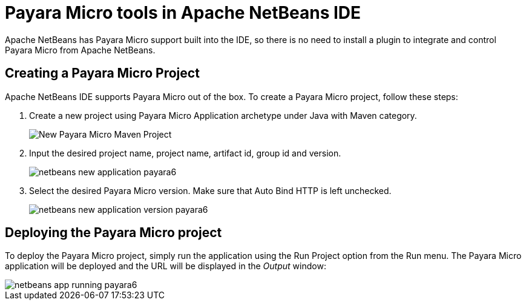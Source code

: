 [[payara-micro-netbeans]]
= Payara Micro tools in Apache NetBeans IDE
:ordinal: 2

Apache NetBeans has Payara Micro support built into the IDE, so there is no need to install a plugin to integrate and control Payara Micro from Apache NetBeans.

[[create-micro-project]]
== Creating a Payara Micro Project

Apache NetBeans IDE supports Payara Micro out of the box. To create a Payara Micro project, follow these steps:

. Create a new project using Payara Micro Application archetype under Java with Maven category.
+
image::apache-netbeans/payara-micro/netbeans-new-project-payara6.png[New Payara Micro Maven Project]
+
. Input the desired project name, project name, artifact id, group id and version.
+
image::apache-netbeans/payara-micro/netbeans-new-application-payara6.png[]
+
. Select the desired Payara Micro version. Make sure that Auto Bind HTTP is left unchecked.
+
image::apache-netbeans/payara-micro/netbeans-new-application-version-payara6.png[]

[[deploy-payara-micro-project]]
== Deploying the Payara Micro project

To deploy the Payara Micro project, simply run the application using the Run Project option from the Run menu. The Payara Micro application will be deployed and the URL will be displayed in the _Output_ window:

image::apache-netbeans/payara-micro/netbeans-app-running-payara6.png[]
